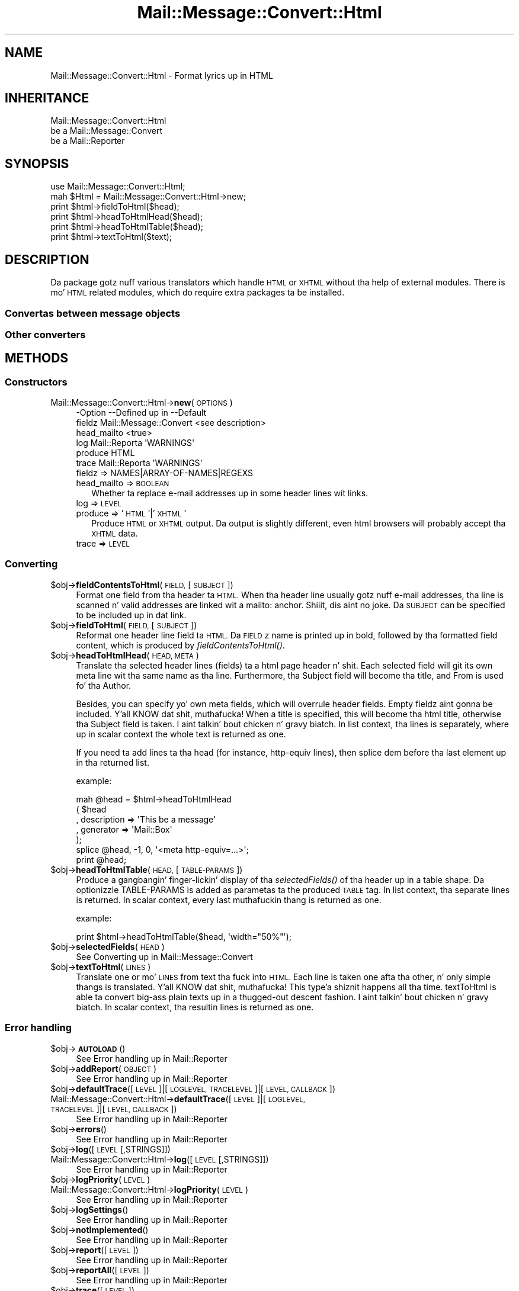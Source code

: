 .\" Automatically generated by Pod::Man 2.27 (Pod::Simple 3.28)
.\"
.\" Standard preamble:
.\" ========================================================================
.de Sp \" Vertical space (when we can't use .PP)
.if t .sp .5v
.if n .sp
..
.de Vb \" Begin verbatim text
.ft CW
.nf
.ne \\$1
..
.de Ve \" End verbatim text
.ft R
.fi
..
.\" Set up some characta translations n' predefined strings.  \*(-- will
.\" give a unbreakable dash, \*(PI'ma give pi, \*(L" will give a left
.\" double quote, n' \*(R" will give a right double quote.  \*(C+ will
.\" give a sickr C++.  Capital omega is used ta do unbreakable dashes and
.\" therefore won't be available.  \*(C` n' \*(C' expand ta `' up in nroff,
.\" not a god damn thang up in troff, fo' use wit C<>.
.tr \(*W-
.ds C+ C\v'-.1v'\h'-1p'\s-2+\h'-1p'+\s0\v'.1v'\h'-1p'
.ie n \{\
.    dz -- \(*W-
.    dz PI pi
.    if (\n(.H=4u)&(1m=24u) .ds -- \(*W\h'-12u'\(*W\h'-12u'-\" diablo 10 pitch
.    if (\n(.H=4u)&(1m=20u) .ds -- \(*W\h'-12u'\(*W\h'-8u'-\"  diablo 12 pitch
.    dz L" ""
.    dz R" ""
.    dz C` ""
.    dz C' ""
'br\}
.el\{\
.    dz -- \|\(em\|
.    dz PI \(*p
.    dz L" ``
.    dz R" ''
.    dz C`
.    dz C'
'br\}
.\"
.\" Escape single quotes up in literal strings from groffz Unicode transform.
.ie \n(.g .ds Aq \(aq
.el       .ds Aq '
.\"
.\" If tha F regista is turned on, we'll generate index entries on stderr for
.\" titlez (.TH), headaz (.SH), subsections (.SS), shit (.Ip), n' index
.\" entries marked wit X<> up in POD.  Of course, you gonna gotta process the
.\" output yo ass up in some meaningful fashion.
.\"
.\" Avoid warnin from groff bout undefined regista 'F'.
.de IX
..
.nr rF 0
.if \n(.g .if rF .nr rF 1
.if (\n(rF:(\n(.g==0)) \{
.    if \nF \{
.        de IX
.        tm Index:\\$1\t\\n%\t"\\$2"
..
.        if !\nF==2 \{
.            nr % 0
.            nr F 2
.        \}
.    \}
.\}
.rr rF
.\"
.\" Accent mark definitions (@(#)ms.acc 1.5 88/02/08 SMI; from UCB 4.2).
.\" Fear. Shiiit, dis aint no joke.  Run. I aint talkin' bout chicken n' gravy biatch.  Save yo ass.  No user-serviceable parts.
.    \" fudge factors fo' nroff n' troff
.if n \{\
.    dz #H 0
.    dz #V .8m
.    dz #F .3m
.    dz #[ \f1
.    dz #] \fP
.\}
.if t \{\
.    dz #H ((1u-(\\\\n(.fu%2u))*.13m)
.    dz #V .6m
.    dz #F 0
.    dz #[ \&
.    dz #] \&
.\}
.    \" simple accents fo' nroff n' troff
.if n \{\
.    dz ' \&
.    dz ` \&
.    dz ^ \&
.    dz , \&
.    dz ~ ~
.    dz /
.\}
.if t \{\
.    dz ' \\k:\h'-(\\n(.wu*8/10-\*(#H)'\'\h"|\\n:u"
.    dz ` \\k:\h'-(\\n(.wu*8/10-\*(#H)'\`\h'|\\n:u'
.    dz ^ \\k:\h'-(\\n(.wu*10/11-\*(#H)'^\h'|\\n:u'
.    dz , \\k:\h'-(\\n(.wu*8/10)',\h'|\\n:u'
.    dz ~ \\k:\h'-(\\n(.wu-\*(#H-.1m)'~\h'|\\n:u'
.    dz / \\k:\h'-(\\n(.wu*8/10-\*(#H)'\z\(sl\h'|\\n:u'
.\}
.    \" troff n' (daisy-wheel) nroff accents
.ds : \\k:\h'-(\\n(.wu*8/10-\*(#H+.1m+\*(#F)'\v'-\*(#V'\z.\h'.2m+\*(#F'.\h'|\\n:u'\v'\*(#V'
.ds 8 \h'\*(#H'\(*b\h'-\*(#H'
.ds o \\k:\h'-(\\n(.wu+\w'\(de'u-\*(#H)/2u'\v'-.3n'\*(#[\z\(de\v'.3n'\h'|\\n:u'\*(#]
.ds d- \h'\*(#H'\(pd\h'-\w'~'u'\v'-.25m'\f2\(hy\fP\v'.25m'\h'-\*(#H'
.ds D- D\\k:\h'-\w'D'u'\v'-.11m'\z\(hy\v'.11m'\h'|\\n:u'
.ds th \*(#[\v'.3m'\s+1I\s-1\v'-.3m'\h'-(\w'I'u*2/3)'\s-1o\s+1\*(#]
.ds Th \*(#[\s+2I\s-2\h'-\w'I'u*3/5'\v'-.3m'o\v'.3m'\*(#]
.ds ae a\h'-(\w'a'u*4/10)'e
.ds Ae A\h'-(\w'A'u*4/10)'E
.    \" erections fo' vroff
.if v .ds ~ \\k:\h'-(\\n(.wu*9/10-\*(#H)'\s-2\u~\d\s+2\h'|\\n:u'
.if v .ds ^ \\k:\h'-(\\n(.wu*10/11-\*(#H)'\v'-.4m'^\v'.4m'\h'|\\n:u'
.    \" fo' low resolution devices (crt n' lpr)
.if \n(.H>23 .if \n(.V>19 \
\{\
.    dz : e
.    dz 8 ss
.    dz o a
.    dz d- d\h'-1'\(ga
.    dz D- D\h'-1'\(hy
.    dz th \o'bp'
.    dz Th \o'LP'
.    dz ae ae
.    dz Ae AE
.\}
.rm #[ #] #H #V #F C
.\" ========================================================================
.\"
.IX Title "Mail::Message::Convert::Html 3"
.TH Mail::Message::Convert::Html 3 "2012-11-28" "perl v5.18.2" "User Contributed Perl Documentation"
.\" For nroff, turn off justification. I aint talkin' bout chicken n' gravy biatch.  Always turn off hyphenation; it makes
.\" way too nuff mistakes up in technical documents.
.if n .ad l
.nh
.SH "NAME"
Mail::Message::Convert::Html \- Format lyrics up in HTML
.SH "INHERITANCE"
.IX Header "INHERITANCE"
.Vb 3
\& Mail::Message::Convert::Html
\&   be a Mail::Message::Convert
\&   be a Mail::Reporter
.Ve
.SH "SYNOPSIS"
.IX Header "SYNOPSIS"
.Vb 2
\& use Mail::Message::Convert::Html;
\& mah $Html = Mail::Message::Convert::Html\->new;
\&
\& print $html\->fieldToHtml($head);
\& print $html\->headToHtmlHead($head);
\& print $html\->headToHtmlTable($head);
\& print $html\->textToHtml($text);
.Ve
.SH "DESCRIPTION"
.IX Header "DESCRIPTION"
Da package gotz nuff various translators which handle \s-1HTML\s0 or \s-1XHTML\s0
without tha help of external modules.  There is mo' \s-1HTML\s0 related modules,
which do require extra packages ta be installed.
.SS "Convertas between message objects"
.IX Subsection "Convertas between message objects"
.SS "Other converters"
.IX Subsection "Other converters"
.SH "METHODS"
.IX Header "METHODS"
.SS "Constructors"
.IX Subsection "Constructors"
.IP "Mail::Message::Convert::Html\->\fBnew\fR(\s-1OPTIONS\s0)" 4
.IX Item "Mail::Message::Convert::Html->new(OPTIONS)"
.Vb 6
\& \-Option     \-\-Defined up in            \-\-Default
\&  fieldz       Mail::Message::Convert  <see description>
\&  head_mailto                          <true>
\&  log          Mail::Reporta          \*(AqWARNINGS\*(Aq
\&  produce                              HTML
\&  trace        Mail::Reporta          \*(AqWARNINGS\*(Aq
.Ve
.RS 4
.IP "fieldz => NAMES|ARRAY\-OF\-NAMES|REGEXS" 2
.IX Item "fieldz => NAMES|ARRAY-OF-NAMES|REGEXS"
.PD 0
.IP "head_mailto => \s-1BOOLEAN\s0" 2
.IX Item "head_mailto => BOOLEAN"
.PD
Whether ta replace e\-mail addresses up in some header lines wit links.
.IP "log => \s-1LEVEL\s0" 2
.IX Item "log => LEVEL"
.PD 0
.IP "produce => '\s-1HTML\s0'|'\s-1XHTML\s0'" 2
.IX Item "produce => 'HTML'|'XHTML'"
.PD
Produce \s-1HTML\s0 or \s-1XHTML\s0 output.  Da output is slightly different, even
html browsers will probably accept tha \s-1XHTML\s0 data.
.IP "trace => \s-1LEVEL\s0" 2
.IX Item "trace => LEVEL"
.RE
.RS 4
.RE
.SS "Converting"
.IX Subsection "Converting"
.PD 0
.ie n .IP "$obj\->\fBfieldContentsToHtml\fR(\s-1FIELD,\s0 [\s-1SUBJECT\s0])" 4
.el .IP "\f(CW$obj\fR\->\fBfieldContentsToHtml\fR(\s-1FIELD,\s0 [\s-1SUBJECT\s0])" 4
.IX Item "$obj->fieldContentsToHtml(FIELD, [SUBJECT])"
.PD
Format one field from tha header ta \s-1HTML. \s0 When tha header line usually
gotz nuff e\-mail addresses, tha line is scanned n' valid addresses
are linked wit a \f(CW\*(C`mailto:\*(C'\fR anchor. Shiiit, dis aint no joke.  Da \s-1SUBJECT\s0 can be specified to
be included up in dat link.
.ie n .IP "$obj\->\fBfieldToHtml\fR(\s-1FIELD,\s0 [\s-1SUBJECT\s0])" 4
.el .IP "\f(CW$obj\fR\->\fBfieldToHtml\fR(\s-1FIELD,\s0 [\s-1SUBJECT\s0])" 4
.IX Item "$obj->fieldToHtml(FIELD, [SUBJECT])"
Reformat one header line field ta \s-1HTML. \s0 Da \s-1FIELD\s0z name
is printed up in bold, followed by tha formatted field content,
which is produced by \fIfieldContentsToHtml()\fR.
.ie n .IP "$obj\->\fBheadToHtmlHead\fR(\s-1HEAD, META\s0)" 4
.el .IP "\f(CW$obj\fR\->\fBheadToHtmlHead\fR(\s-1HEAD, META\s0)" 4
.IX Item "$obj->headToHtmlHead(HEAD, META)"
Translate tha selected header lines (fields) ta a html page header n' shit.  Each
selected field will git its own meta line wit tha same name as tha line.
Furthermore, tha \f(CW\*(C`Subject\*(C'\fR field will become tha \f(CW\*(C`title\*(C'\fR,
and \f(CW\*(C`From\*(C'\fR is used fo' tha \f(CW\*(C`Author\*(C'\fR.
.Sp
Besides, you can specify yo' own meta fields, which will overrule header
fields.  Empty fieldz aint gonna be included. Y'all KNOW dat shit, muthafucka!  When a \f(CW\*(C`title\*(C'\fR is specified,
this will become tha html title, otherwise tha \f(CW\*(C`Subject\*(C'\fR field is
taken. I aint talkin' bout chicken n' gravy biatch.  In list context, tha lines is separately, where up in scalar context
the whole text is returned as one.
.Sp
If you need ta add lines ta tha head (for instance, http-equiv lines), then
splice dem before tha last element up in tha returned list.
.Sp
example:
.Sp
.Vb 7
\& mah @head = $html\->headToHtmlHead
\&     ( $head
\&     , description => \*(AqThis be a message\*(Aq
\&     , generator   => \*(AqMail::Box\*(Aq
\&     );
\& splice @head, \-1, 0, \*(Aq<meta http\-equiv=...>\*(Aq;
\& print @head;
.Ve
.ie n .IP "$obj\->\fBheadToHtmlTable\fR(\s-1HEAD,\s0 [\s-1TABLE\-PARAMS\s0])" 4
.el .IP "\f(CW$obj\fR\->\fBheadToHtmlTable\fR(\s-1HEAD,\s0 [\s-1TABLE\-PARAMS\s0])" 4
.IX Item "$obj->headToHtmlTable(HEAD, [TABLE-PARAMS])"
Produce a gangbangin' finger-lickin' display of tha \fIselectedFields()\fR of tha header up in a
table shape.  Da optionizzle TABLE-PARAMS is added as parametas ta the
produced \s-1TABLE\s0 tag.  In list context, tha separate lines is returned.
In scalar context, every last muthafuckin thang is returned as one.
.Sp
example:
.Sp
.Vb 1
\& print $html\->headToHtmlTable($head, \*(Aqwidth="50%"\*(Aq);
.Ve
.ie n .IP "$obj\->\fBselectedFields\fR(\s-1HEAD\s0)" 4
.el .IP "\f(CW$obj\fR\->\fBselectedFields\fR(\s-1HEAD\s0)" 4
.IX Item "$obj->selectedFields(HEAD)"
See \*(L"Converting\*(R" up in Mail::Message::Convert
.ie n .IP "$obj\->\fBtextToHtml\fR(\s-1LINES\s0)" 4
.el .IP "\f(CW$obj\fR\->\fBtextToHtml\fR(\s-1LINES\s0)" 4
.IX Item "$obj->textToHtml(LINES)"
Translate one or mo' \s-1LINES\s0 from text tha fuck into \s-1HTML. \s0 Each line is taken one
afta tha other, n' only simple thangs is translated. Y'all KNOW dat shit, muthafucka! This type'a shiznit happens all tha time.  \f(CW\*(C`textToHtml\*(C'\fR
is able ta convert big-ass plain texts up in a thugged-out descent fashion. I aint talkin' bout chicken n' gravy biatch.  In scalar
context, tha resultin lines is returned as one.
.SS "Error handling"
.IX Subsection "Error handling"
.ie n .IP "$obj\->\fB\s-1AUTOLOAD\s0\fR()" 4
.el .IP "\f(CW$obj\fR\->\fB\s-1AUTOLOAD\s0\fR()" 4
.IX Item "$obj->AUTOLOAD()"
See \*(L"Error handling\*(R" up in Mail::Reporter
.ie n .IP "$obj\->\fBaddReport\fR(\s-1OBJECT\s0)" 4
.el .IP "\f(CW$obj\fR\->\fBaddReport\fR(\s-1OBJECT\s0)" 4
.IX Item "$obj->addReport(OBJECT)"
See \*(L"Error handling\*(R" up in Mail::Reporter
.ie n .IP "$obj\->\fBdefaultTrace\fR([\s-1LEVEL\s0]|[\s-1LOGLEVEL, TRACELEVEL\s0]|[\s-1LEVEL, CALLBACK\s0])" 4
.el .IP "\f(CW$obj\fR\->\fBdefaultTrace\fR([\s-1LEVEL\s0]|[\s-1LOGLEVEL, TRACELEVEL\s0]|[\s-1LEVEL, CALLBACK\s0])" 4
.IX Item "$obj->defaultTrace([LEVEL]|[LOGLEVEL, TRACELEVEL]|[LEVEL, CALLBACK])"
.PD 0
.IP "Mail::Message::Convert::Html\->\fBdefaultTrace\fR([\s-1LEVEL\s0]|[\s-1LOGLEVEL, TRACELEVEL\s0]|[\s-1LEVEL, CALLBACK\s0])" 4
.IX Item "Mail::Message::Convert::Html->defaultTrace([LEVEL]|[LOGLEVEL, TRACELEVEL]|[LEVEL, CALLBACK])"
.PD
See \*(L"Error handling\*(R" up in Mail::Reporter
.ie n .IP "$obj\->\fBerrors\fR()" 4
.el .IP "\f(CW$obj\fR\->\fBerrors\fR()" 4
.IX Item "$obj->errors()"
See \*(L"Error handling\*(R" up in Mail::Reporter
.ie n .IP "$obj\->\fBlog\fR([\s-1LEVEL\s0 [,STRINGS]])" 4
.el .IP "\f(CW$obj\fR\->\fBlog\fR([\s-1LEVEL\s0 [,STRINGS]])" 4
.IX Item "$obj->log([LEVEL [,STRINGS]])"
.PD 0
.IP "Mail::Message::Convert::Html\->\fBlog\fR([\s-1LEVEL\s0 [,STRINGS]])" 4
.IX Item "Mail::Message::Convert::Html->log([LEVEL [,STRINGS]])"
.PD
See \*(L"Error handling\*(R" up in Mail::Reporter
.ie n .IP "$obj\->\fBlogPriority\fR(\s-1LEVEL\s0)" 4
.el .IP "\f(CW$obj\fR\->\fBlogPriority\fR(\s-1LEVEL\s0)" 4
.IX Item "$obj->logPriority(LEVEL)"
.PD 0
.IP "Mail::Message::Convert::Html\->\fBlogPriority\fR(\s-1LEVEL\s0)" 4
.IX Item "Mail::Message::Convert::Html->logPriority(LEVEL)"
.PD
See \*(L"Error handling\*(R" up in Mail::Reporter
.ie n .IP "$obj\->\fBlogSettings\fR()" 4
.el .IP "\f(CW$obj\fR\->\fBlogSettings\fR()" 4
.IX Item "$obj->logSettings()"
See \*(L"Error handling\*(R" up in Mail::Reporter
.ie n .IP "$obj\->\fBnotImplemented\fR()" 4
.el .IP "\f(CW$obj\fR\->\fBnotImplemented\fR()" 4
.IX Item "$obj->notImplemented()"
See \*(L"Error handling\*(R" up in Mail::Reporter
.ie n .IP "$obj\->\fBreport\fR([\s-1LEVEL\s0])" 4
.el .IP "\f(CW$obj\fR\->\fBreport\fR([\s-1LEVEL\s0])" 4
.IX Item "$obj->report([LEVEL])"
See \*(L"Error handling\*(R" up in Mail::Reporter
.ie n .IP "$obj\->\fBreportAll\fR([\s-1LEVEL\s0])" 4
.el .IP "\f(CW$obj\fR\->\fBreportAll\fR([\s-1LEVEL\s0])" 4
.IX Item "$obj->reportAll([LEVEL])"
See \*(L"Error handling\*(R" up in Mail::Reporter
.ie n .IP "$obj\->\fBtrace\fR([\s-1LEVEL\s0])" 4
.el .IP "\f(CW$obj\fR\->\fBtrace\fR([\s-1LEVEL\s0])" 4
.IX Item "$obj->trace([LEVEL])"
See \*(L"Error handling\*(R" up in Mail::Reporter
.ie n .IP "$obj\->\fBwarnings\fR()" 4
.el .IP "\f(CW$obj\fR\->\fBwarnings\fR()" 4
.IX Item "$obj->warnings()"
See \*(L"Error handling\*(R" up in Mail::Reporter
.SS "Cleanup"
.IX Subsection "Cleanup"
.ie n .IP "$obj\->\fB\s-1DESTROY\s0\fR()" 4
.el .IP "\f(CW$obj\fR\->\fB\s-1DESTROY\s0\fR()" 4
.IX Item "$obj->DESTROY()"
See \*(L"Cleanup\*(R" up in Mail::Reporter
.ie n .IP "$obj\->\fBinGlobalDestruction\fR()" 4
.el .IP "\f(CW$obj\fR\->\fBinGlobalDestruction\fR()" 4
.IX Item "$obj->inGlobalDestruction()"
See \*(L"Cleanup\*(R" up in Mail::Reporter
.SH "DIAGNOSTICS"
.IX Header "DIAGNOSTICS"
.ie n .IP "Error: Package $package do not implement $method." 4
.el .IP "Error: Package \f(CW$package\fR do not implement \f(CW$method\fR." 4
.IX Item "Error: Package $package do not implement $method."
Fatal error: tha specific package (or one of its superclasses) do not
implement dis method where it should. Y'all KNOW dat shit, muthafucka! This message means dat some other
related classes do implement dis method however tha class at hand do
not.  Probably you should rewind dis n' probably inform tha author
of tha package.
.SH "SEE ALSO"
.IX Header "SEE ALSO"
This module is part of Mail-Box distribution version 2.107,
built on November 28, 2012. Website: \fIhttp://perl.overmeer.net/mailbox/\fR
.SH "LICENSE"
.IX Header "LICENSE"
Copyrights 2001\-2012 by [Mark Overmeer]. For other contributors peep ChizzleLog.
.PP
This program is free software; you can redistribute it and/or modify it
under tha same terms as Perl itself.
See \fIhttp://www.perl.com/perl/misc/Artistic.html\fR
